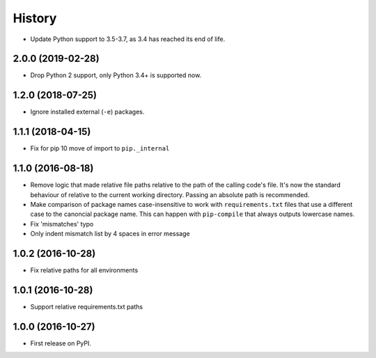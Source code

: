 .. :changelog:

History
=======

.. New release notes go here

* Update Python support to 3.5-3.7, as 3.4 has reached its end of life.

2.0.0 (2019-02-28)
------------------

* Drop Python 2 support, only Python 3.4+ is supported now.

1.2.0 (2018-07-25)
------------------

* Ignore installed external (``-e``) packages.

1.1.1 (2018-04-15)
------------------

* Fix for pip 10 move of import to ``pip._internal``

1.1.0 (2016-08-18)
------------------

* Remove logic that made relative file paths relative to the path of the
  calling code's file. It's now the standard behaviour of relative to the
  current working directory. Passing an absolute path is recommended.
* Make comparison of package names case-insensitive to work with
  ``requirements.txt`` files that use a different case to the canoncial package
  name. This can happen with ``pip-compile`` that always outputs lowercase
  names.
* Fix 'mismatches' typo
* Only indent mismatch list by 4 spaces in error message

1.0.2 (2016-10-28)
------------------

* Fix relative paths for all environments

1.0.1 (2016-10-28)
------------------

* Support relative requirements.txt paths

1.0.0 (2016-10-27)
------------------

* First release on PyPI.
